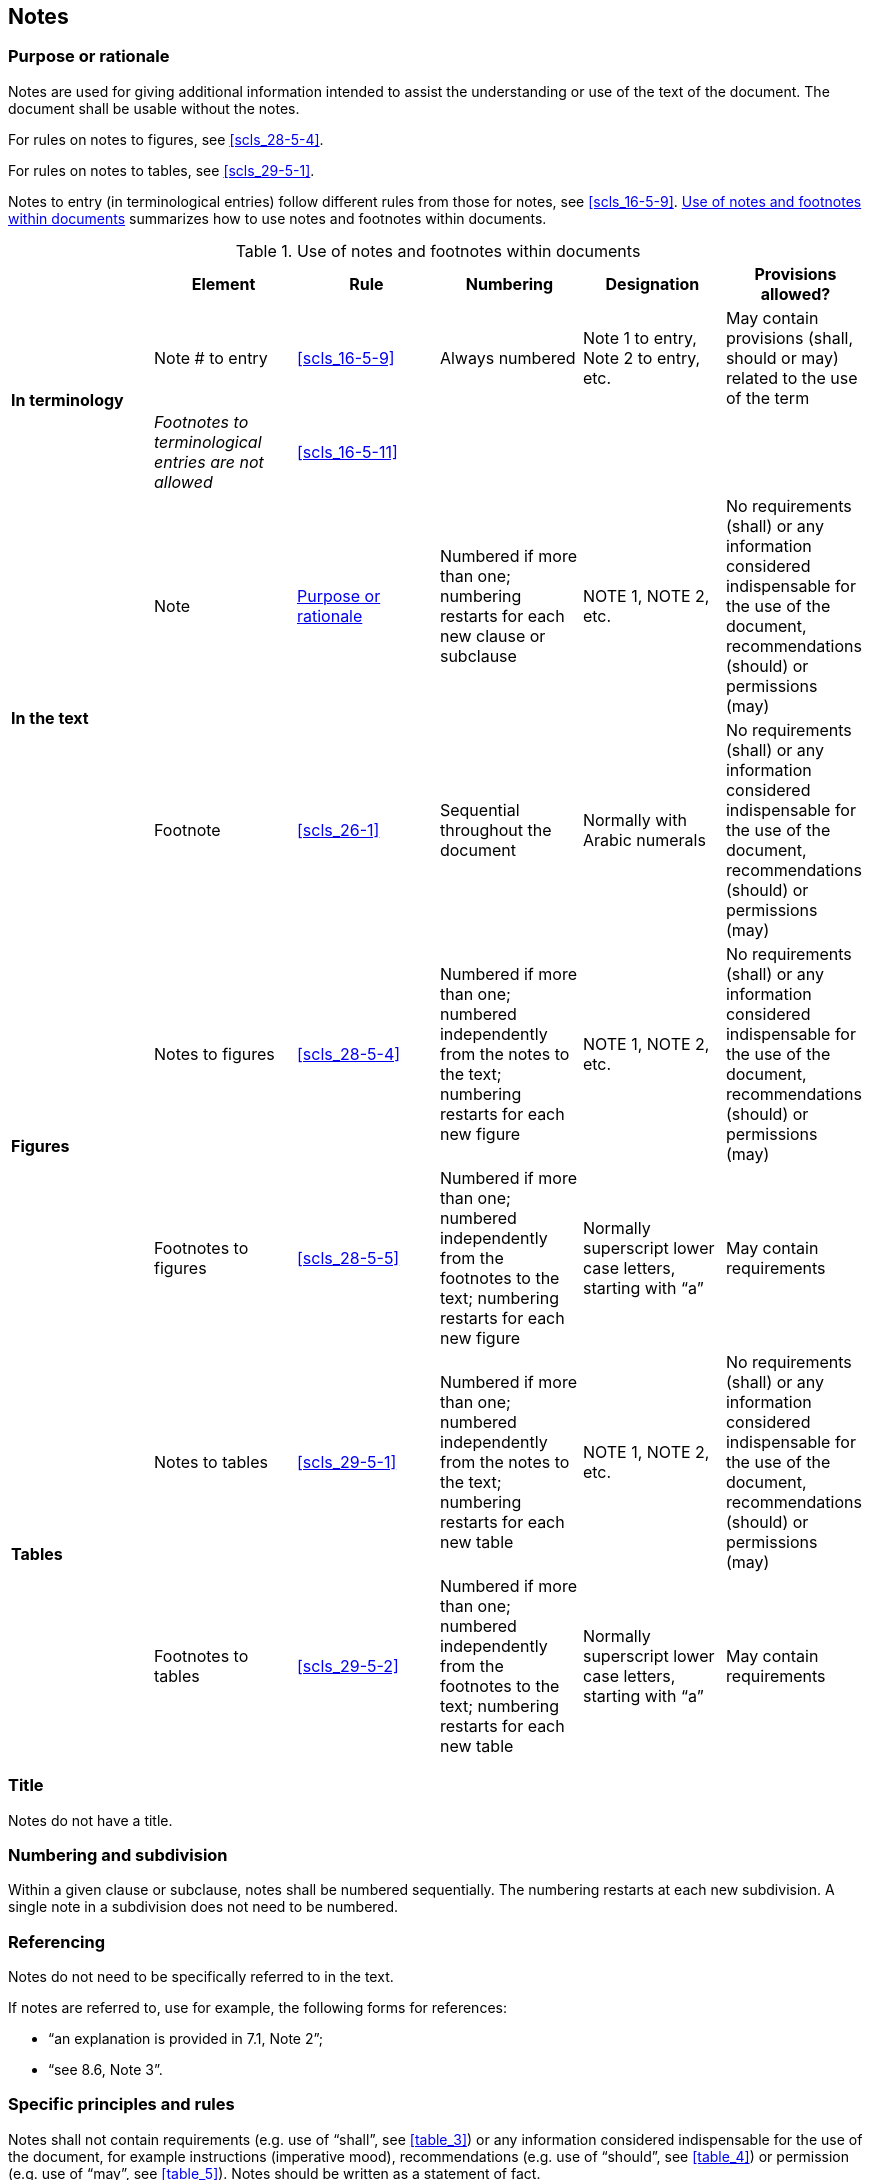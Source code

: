 
[[cls_24]]
== Notes

[[scls_24-1]]
=== Purpose or rationale

Notes are used for giving additional information intended to assist the understanding or use of the text of the document. The document shall be usable without the notes.

For rules on notes to figures, see <<scls_28-5-4>>.

For rules on notes to tables, see <<scls_29-5-1>>.

Notes to entry (in terminological entries) follow different rules from those for notes, see <<scls_16-5-9>>. <<table_8>> summarizes how to use notes and footnotes within documents.


[[table_8]]
.Use of notes and footnotes within documents
[cols="6",options="header"]
|===
| | Element | Rule | Numbering | Designation | Provisions allowed?

.2+| *In terminology* | Note # to entry | <<scls_16-5-9>> | Always numbered | Note 1 to entry, Note 2 to entry, etc. | May contain provisions (shall, should or may) related to the use of the term
| _Footnotes to terminological entries are not allowed_ | <<scls_16-5-11>> | | |

.2+| *In the text*
| Note | <<scls_24-1>> | Numbered if more than one; numbering restarts for each new clause or subclause | NOTE 1, NOTE 2, etc. | No requirements (shall) or any information considered indispensable for the use of the document, recommendations (should) or permissions (may)
| Footnote | <<scls_26-1>> | Sequential throughout the document | Normally with Arabic numerals | No requirements (shall) or any information considered indispensable for the use of the document, recommendations (should) or permissions (may)

.2+| *Figures*
| Notes to figures | <<scls_28-5-4>> | Numbered if more than one; numbered independently from the notes to the text; numbering restarts for each new figure | NOTE 1, NOTE 2, etc. | No requirements (shall) or any information considered indispensable for the use of the document, recommendations (should) or permissions (may)
| Footnotes to figures | <<scls_28-5-5>> | Numbered if more than one; numbered independently from the footnotes to the text; numbering restarts for each new figure | Normally superscript lower case letters, starting with "`a`" | May contain requirements

.2+| *Tables*
| Notes to tables | <<scls_29-5-1>> | Numbered if more than one; numbered independently from the notes to the text; numbering restarts for each new table | NOTE 1, NOTE 2, etc. | No requirements (shall) or any information considered indispensable for the use of the document, recommendations (should) or permissions (may)
| Footnotes to tables | <<scls_29-5-2>> | Numbered if more than one; numbered independently from the footnotes to the text; numbering restarts for each new table | Normally superscript lower case letters, starting with "`a`" | May contain requirements
|===


[[scls_24-2]]
=== Title

Notes do not have a title.


[[scls_24-3]]
=== Numbering and subdivision

Within a given clause or subclause, notes shall be numbered sequentially. The numbering restarts at each new subdivision. A single note in a subdivision does not need to be numbered.


[[scls_24-4]]
=== Referencing

Notes do not need to be specifically referred to in the text.

If notes are referred to, use for example, the following forms for references:

* "`an explanation is provided in 7.1, Note 2`";
* "`see 8.6, Note 3`".


[[scls_24-5]]
=== Specific principles and rules

Notes shall not contain requirements (e.g. use of "`shall`", see <<table_3>>) or any information considered indispensable for the use of the document, for example instructions (imperative mood), recommendations (e.g. use of "`should`", see <<table_4>>) or permission (e.g. use of "`may`", see <<table_5>>). Notes should be written as a statement of fact.

<<table_8>> summarizes how to use notes and footnotes within documents.

[[scls_24-6]]
=== Examples

====
Correct example of the use of a note:
____
“Each label shall have a length of between 25 mm and 40 mm and a width of between 10 mm and 15 mm. +
NOTE    The size of the label was chosen so that it will fit most sizes of syringe without obscuring the graduation marks.”
____
====

====
Incorrect examples of the use of a note:

[cols="2",options="unnumbered"]
|===
| NOTE   In this context a part shall be regarded as a separate document … | "`shall`" constitutes a requirement
| NOTE   Alternatively, test at a load of … | "`test`" constitutes a requirement, expressed here in the form of an instruction using the imperative
| NOTE   Where a laboratory is part of a larger organization, the organizational arrangements should be such that departments having conflicting interests … | "`should`" constitutes a recommendation
| NOTE   Individuals may have more than one function … | "`may`" constitutes a permission
|===
====
